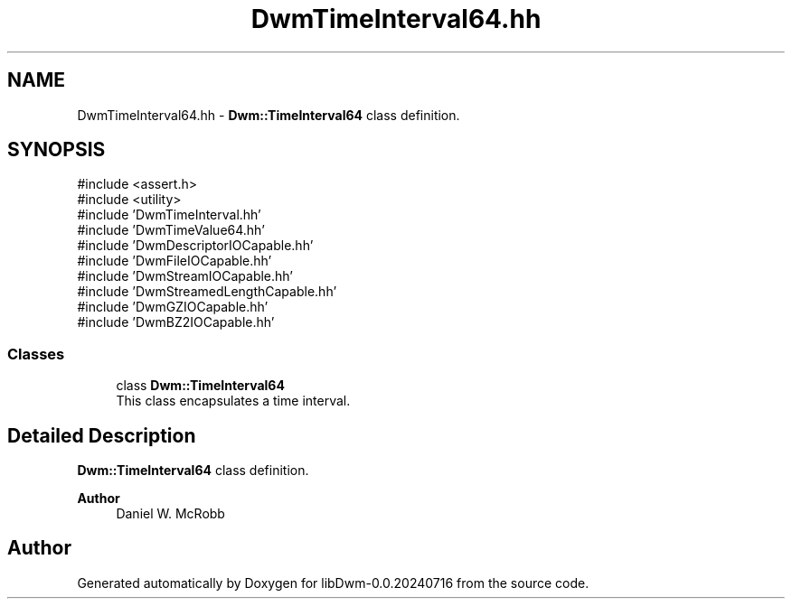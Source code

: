 .TH "DwmTimeInterval64.hh" 3 "libDwm-0.0.20240716" \" -*- nroff -*-
.ad l
.nh
.SH NAME
DwmTimeInterval64.hh \- \fBDwm::TimeInterval64\fP class definition\&.  

.SH SYNOPSIS
.br
.PP
\fR#include <assert\&.h>\fP
.br
\fR#include <utility>\fP
.br
\fR#include 'DwmTimeInterval\&.hh'\fP
.br
\fR#include 'DwmTimeValue64\&.hh'\fP
.br
\fR#include 'DwmDescriptorIOCapable\&.hh'\fP
.br
\fR#include 'DwmFileIOCapable\&.hh'\fP
.br
\fR#include 'DwmStreamIOCapable\&.hh'\fP
.br
\fR#include 'DwmStreamedLengthCapable\&.hh'\fP
.br
\fR#include 'DwmGZIOCapable\&.hh'\fP
.br
\fR#include 'DwmBZ2IOCapable\&.hh'\fP
.br

.SS "Classes"

.in +1c
.ti -1c
.RI "class \fBDwm::TimeInterval64\fP"
.br
.RI "This class encapsulates a time interval\&. "
.in -1c
.SH "Detailed Description"
.PP 
\fBDwm::TimeInterval64\fP class definition\&. 


.PP
\fBAuthor\fP
.RS 4
Daniel W\&. McRobb 
.RE
.PP

.SH "Author"
.PP 
Generated automatically by Doxygen for libDwm-0\&.0\&.20240716 from the source code\&.

